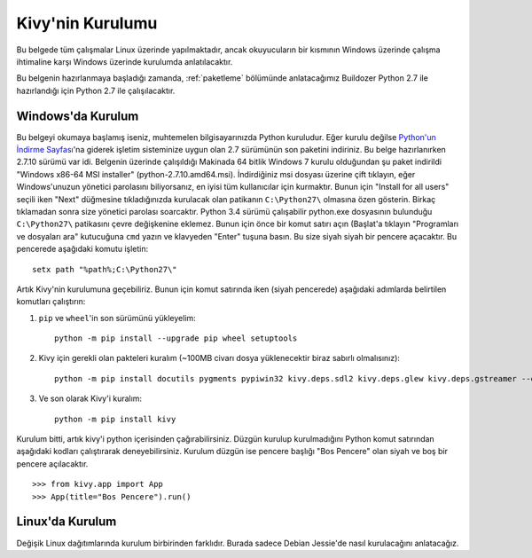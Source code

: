 ##################
Kivy'nin Kurulumu
##################

Bu belgede tüm çalışmalar Linux üzerinde yapılmaktadır, ancak okuyucuların bir kısmının Windows üzerinde çalışma
ihtimaline karşı Windows üzerinde kurulumda anlatılacaktır.

Bu belgenin hazırlanmaya başladığı zamanda, :ref:`paketleme` bölümünde anlatacağımız Buildozer Python 2.7 ile hazırlandığı için
Python 2.7 ile çalışılacaktır.

Windows'da Kurulum
==================

Bu belgeyi okumaya başlamış iseniz, muhtemelen bilgisayarınızda Python kuruludur. Eğer kurulu değilse 
`Python'un İndirme Sayfası <https://www.python.org/downloads/windows/>`_'na giderek işletim sisteminize uygun 
olan 2.7 sürümünün son paketini indiriniz. Bu belge hazırlanırken 2.7.10 sürümü var idi. Belgenin üzerinde çalışıldığı 
Makinada 64 bitlik Windows 7 kurulu olduğundan şu paket indirildi "Windows x86-64 MSI installer" (python-2.7.10.amd64.msi). 
İndirdiğiniz msi dosyası üzerine çift tıklayın, eğer Windows'unuzun yönetici parolasını biliyorsanız, en iyisi tüm kullanıcılar için kurmaktır. 
Bunun için "Install for all users" seçili iken "Next" düğmesine tıkladığınızda kurulacak olan patikanın ``C:\Python27\`` olmasına 
özen gösterin. Birkaç tıklamadan sonra size yönetici parolası soarcaktır. Python 3.4 sürümü çalışabilir python.exe 
dosyasının bulunduğu ``C:\Python27\`` patikasını çevre değişkenine eklemez. Bunun için önce bir komut satırı açın 
(Başlat'a tıklayın "Programları ve dosyaları ara" kutucuğuna ``cmd`` yazın ve klavyeden "Enter" tuşuna basın. 
Bu size siyah siyah bir pencere açacaktır. Bu pencerede aşağıdaki komutu işletin:

::

	setx path "%path%;C:\Python27\"


Artık Kivy'nin kurulumuna geçebiliriz. Bunun için komut satırında iken (siyah pencerede) aşağıdaki adımlarda belirtilen komutları çalıştırın:

1. ``pip`` ve ``wheel``'in son sürümünü yükleyelim:

  ::
  
      python -m pip install --upgrade pip wheel setuptools	

2. Kivy için gerekli olan pakteleri kuralım (~100MB civarı dosya yüklenecektir biraz sabırlı olmalısınız):

  ::
  	
  	  python -m pip install docutils pygments pypiwin32 kivy.deps.sdl2 kivy.deps.glew kivy.deps.gstreamer --extra-index-url https://kivy.org/downloads/packages/simple/
     
3. Ve son olarak Kivy'i kuralım:

  ::
      
      python -m pip install kivy
      
Kurulum bitti, artık kivy'i python içerisinden çağırabilirsiniz. Düzgün kurulup kurulmadığını Python komut satırından aşağıdaki kodları çalıştırarak deneyebilirsiniz. Kurulum düzgün ise pencere başlığı "Bos Pencere" olan siyah ve boş bir pencere açılacaktır.

::

>>> from kivy.app import App
>>> App(title="Bos Pencere").run()


Linux'da Kurulum  	  
=================
Değişik Linux dağıtımlarında kurulum birbirinden farklıdır. Burada sadece Debian Jessie'de nasıl kurulacağını anlatacağız.
